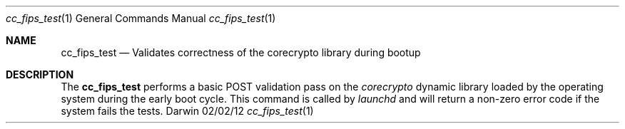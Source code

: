 .\"
.\"  cc_fips_test.1
.\"  corecrypto
.\"
.\"  Created on 02/02/2012
.\"
.\"  Copyright (c) 2012,2017 Apple Inc. All rights reserved.
.\"
.Dd 02/02/12
.Dt cc_fips_test 1
.Os Darwin
.Sh NAME
.Nm cc_fips_test
.Nd Validates correctness of the corecrypto library during bootup
.Sh DESCRIPTION
The
.Nm
performs a basic POST validation pass on the
.Ar corecrypto
dynamic library loaded by the operating system during the early boot cycle.  This command is called by
.Ar launchd
and will return a non-zero error code if the system fails the tests.
